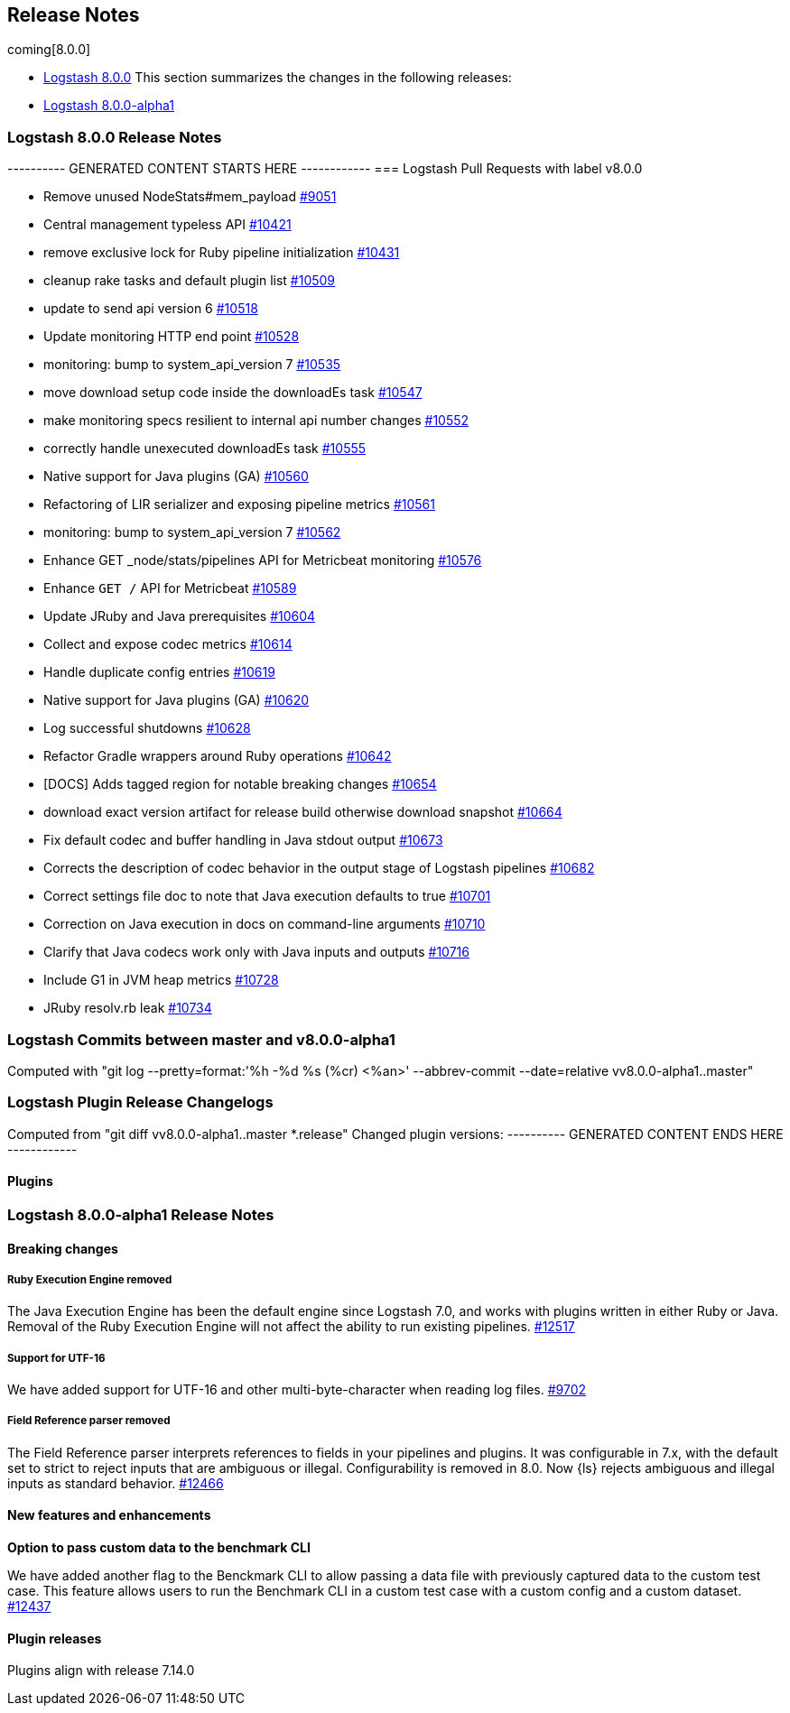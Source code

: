 [[releasenotes]]
== Release Notes

coming[8.0.0]

* <<logstash-8-0-0,Logstash 8.0.0>>
This section summarizes the changes in the following releases:

* <<logstash-8-0-0-alpha1,Logstash 8.0.0-alpha1>>


[[logstash-8-0-0]]
=== Logstash 8.0.0 Release Notes

---------- GENERATED CONTENT STARTS HERE ------------
=== Logstash Pull Requests with label v8.0.0

* Remove unused NodeStats#mem_payload https://github.com/elastic/logstash/pull/9051[#9051]
* Central management typeless API https://github.com/elastic/logstash/pull/10421[#10421]
* remove exclusive lock for Ruby pipeline initialization https://github.com/elastic/logstash/pull/10431[#10431]
* cleanup rake tasks and default plugin list https://github.com/elastic/logstash/pull/10509[#10509]
* update to send api version 6 https://github.com/elastic/logstash/pull/10518[#10518]
* Update monitoring HTTP end point https://github.com/elastic/logstash/pull/10528[#10528]
* monitoring: bump to system_api_version 7 https://github.com/elastic/logstash/pull/10535[#10535]
* move download setup code inside the downloadEs task https://github.com/elastic/logstash/pull/10547[#10547]
* make monitoring specs resilient to internal api number changes https://github.com/elastic/logstash/pull/10552[#10552]
* correctly handle unexecuted downloadEs task https://github.com/elastic/logstash/pull/10555[#10555]
* Native support for Java plugins (GA) https://github.com/elastic/logstash/pull/10560[#10560]
* Refactoring of LIR serializer and exposing pipeline metrics https://github.com/elastic/logstash/pull/10561[#10561]
* monitoring: bump to system_api_version 7 https://github.com/elastic/logstash/pull/10562[#10562]
* Enhance GET _node/stats/pipelines API for Metricbeat monitoring https://github.com/elastic/logstash/pull/10576[#10576]
*  Enhance `GET /` API for Metricbeat https://github.com/elastic/logstash/pull/10589[#10589]
* Update JRuby and Java prerequisites https://github.com/elastic/logstash/pull/10604[#10604]
* Collect and expose codec metrics https://github.com/elastic/logstash/pull/10614[#10614]
* Handle duplicate config entries https://github.com/elastic/logstash/pull/10619[#10619]
* Native support for Java plugins (GA) https://github.com/elastic/logstash/pull/10620[#10620]
* Log successful shutdowns https://github.com/elastic/logstash/pull/10628[#10628]
* Refactor Gradle wrappers around Ruby operations https://github.com/elastic/logstash/pull/10642[#10642]
* [DOCS] Adds tagged region for notable breaking changes https://github.com/elastic/logstash/pull/10654[#10654]
* download exact version artifact for release build otherwise download snapshot https://github.com/elastic/logstash/pull/10664[#10664]
* Fix default codec and buffer handling in Java stdout output https://github.com/elastic/logstash/pull/10673[#10673]
* Corrects the description of codec behavior in the output stage of Logstash pipelines https://github.com/elastic/logstash/pull/10682[#10682]
* Correct settings file doc to note that Java execution defaults to true https://github.com/elastic/logstash/pull/10701[#10701]
* Correction on Java execution in docs on command-line arguments https://github.com/elastic/logstash/pull/10710[#10710]
* Clarify that Java codecs work only with Java inputs and outputs https://github.com/elastic/logstash/pull/10716[#10716]
* Include G1 in JVM heap metrics https://github.com/elastic/logstash/pull/10728[#10728]
* JRuby resolv.rb leak https://github.com/elastic/logstash/pull/10734[#10734]

=== Logstash Commits between master and v8.0.0-alpha1

Computed with "git log --pretty=format:'%h -%d %s (%cr) <%an>' --abbrev-commit --date=relative vv8.0.0-alpha1..master"

=== Logstash Plugin Release Changelogs ===
Computed from "git diff vv8.0.0-alpha1..master *.release"
Changed plugin versions:
---------- GENERATED CONTENT ENDS HERE ------------

==== Plugins

[[logstash-8-0-0-alpha1]]
=== Logstash 8.0.0-alpha1 Release Notes

==== Breaking changes

[[ruby-engine]]
===== Ruby Execution Engine removed
The Java Execution Engine has been the default engine since Logstash 7.0, and works with plugins written in either Ruby or Java.
Removal of the Ruby Execution Engine will not affect the ability to run existing pipelines. https://github.com/elastic/logstash/pull/12517[#12517]

[[utf-16]]
===== Support for UTF-16
We have added support for UTF-16 and other multi-byte-character when reading log files. https://github.com/elastic/logstash/pull/9702[#9702]

[[field-ref-parser]]
===== Field Reference parser removed
The Field Reference parser interprets references to fields in your pipelines and
plugins. It was configurable in 7.x, with the default set to strict to reject
inputs that are ambiguous or illegal. Configurability is removed in 8.0. Now
{ls} rejects ambiguous and illegal inputs as standard behavior. https://github.com/elastic/logstash/pull/12466[#12466]

==== New features and enhancements

**Option to pass custom data to the benchmark CLI**

We have added another flag to the Benckmark CLI to allow passing a data file with previously captured data to the custom test case.
This feature allows users to run the Benchmark CLI in a custom test case with a custom config and a custom dataset. https://github.com/elastic/logstash/pull/12437[#12437]

==== Plugin releases
Plugins align with release 7.14.0